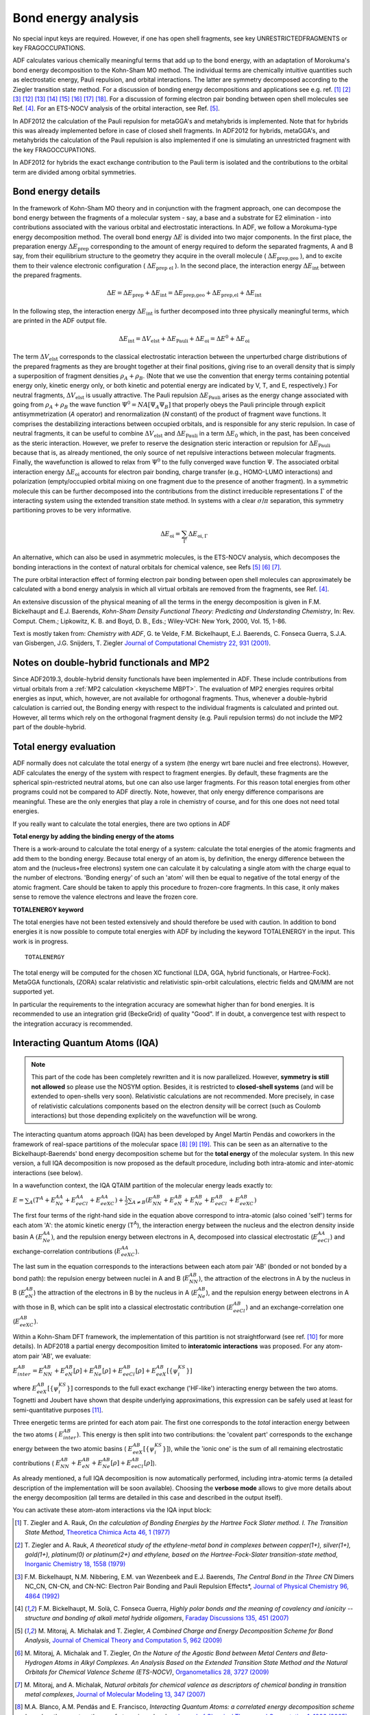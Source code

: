 
Bond energy analysis
********************

No special input keys are required.
However, if one has open shell fragments, see key UNRESTRICTEDFRAGMENTS or key FRAGOCCUPATIONS.


.. index:: bond energy analysis

.. index:: energy decomposition analysis

ADF calculates various chemically meaningful terms that add up to the bond energy, with an adaptation of Morokuma's bond energy decomposition to the Kohn-Sham MO method. The individual terms are chemically intuitive quantities such as electrostatic energy, Pauli repulsion, and orbital interactions. The latter are symmetry decomposed according to the Ziegler transition state method. For a discussion of bonding energy decompositions and applications see e.g. ref. [#ref1]_ [#ref2]_ [#ref3]_ [#ref14]_ [#ref15]_ [#ref16]_ [#ref17]_ [#ref18]_ [#ref19]_ [#ref20]_. For a discussion of forming electron pair bonding between open shell molecules see Ref. [#ref4]_.
For an ETS-NOCV analysis of the orbital interaction, see Ref. [#ref5]_.

In ADF2012 the calculation of the Pauli repulsion for metaGGA's and metahybrids is implemented. Note that for hybrids this was already implemented before in case of closed shell fragments. In ADF2012 for hybrids, metaGGA's, and metahybrids the calculation of the Pauli repulsion is also implemented if one is simulating an unrestricted fragment with the key FRAGOCCUPATIONS. 

In ADF2012 for hybrids the exact exchange contribution to the Pauli term is isolated and the contributions to the orbital term are divided among orbital symmetries. 


Bond energy details
===================

In the framework of Kohn-Sham MO theory and in conjunction with the fragment approach, one can decompose the bond energy between the fragments of a molecular system - say, a base and a substrate for E2 elimination - into contributions associated with the various orbital and electrostatic interactions. In ADF, we follow a Morokuma-type energy decomposition method. The overall bond energy :math:`\Delta E` is divided into two major components. In the first place, the preparation energy :math:`\Delta E_\text{prep}` corresponding to the amount of energy required to deform the separated fragments, A and B say, from their equilibrium structure to the geometry they acquire in the overall molecule ( :math:`\Delta E_\text{prep,geo}` ), and to excite them to their valence electronic configuration ( :math:`\Delta E_\text{prep el}` ). In the second place, the interaction energy :math:`\Delta E_\text{int}` between the prepared fragments. 

.. math::

   \Delta E = \Delta E_\text{prep} + \Delta E_\text{int} = \Delta E_\text{prep,geo} + \Delta E_\text{prep,el} + \Delta E_\text{int}

In the following step, the interaction energy :math:`\Delta E_\text{int}` is further decomposed into three physically meaningful terms, which are printed in the ADF output file. 


.. math::

   \Delta E_\text{int} = \Delta V_\text{elst} + \Delta E_\text{Pauli} + \Delta E_\text{oi} = \Delta E^0 + \Delta E_\text{oi}

The term :math:`\Delta V_\text{elst}`  corresponds to the classical electrostatic interaction between the unperturbed charge distributions of the prepared fragments as they are brought together at their final positions, giving rise to an overall density that is simply a superposition of fragment densities :math:`\rho_A + \rho_B`. (Note that we use the convention that energy terms containing potential energy only, kinetic energy only, or both kinetic and potential energy are indicated by V, T, and E, respectively.) For neutral fragments, :math:`\Delta V_\text{elst}` is usually attractive. The Pauli repulsion :math:`\Delta E_\text{Pauli}`  arises as the energy change associated with going from :math:`\rho_A + \rho_B` the wave function :math:`\Psi^0 = NA[\Psi_A \Psi_B]` that properly obeys the Pauli principle through explicit antisymmetrization (*A* operator) and renormalization (*N* constant) of the product of fragment wave functions. It comprises the destabilizing interactions between occupied orbitals, and is responsible for any steric repulsion. In case of neutral fragments, it can be useful to combine :math:`\Delta V_\text{elst}`  and :math:`\Delta E_\text{Pauli}`  in a term :math:`\Delta E_0` which, in the past, has been conceived as the steric interaction. However, we prefer to reserve the designation steric interaction or repulsion for :math:`\Delta E_\text{Pauli}`  because that is, as already mentioned, the only source of net repulsive interactions between molecular fragments. Finally, the wavefunction is allowed to relax from :math:`\Psi^0` to the fully converged wave function :math:`\Psi`. The associated orbital interaction energy :math:`\Delta E_\text{oi}` accounts for electron pair bonding, charge transfer (e.g., HOMO-LUMO interactions) and polarization (empty/occupied orbital mixing on one fragment due to the presence of another fragment). In a symmetric molecule this can be further decomposed into the contributions from the distinct irreducible representations :math:`\Gamma` of the interacting system using the extended transition state method. In systems with a clear :math:`\sigma`/:math:`\pi` separation, this symmetry partitioning proves to be very informative. 


.. math::

   \Delta E_\text{oi} = \sum_\Gamma  \Delta E_{\text{oi},\Gamma} 

An alternative, which can also be used in asymmetric molecules, is the ETS-NOCV analysis, which decomposes the bonding interactions in the context of natural orbitals for chemical valence, see Refs [#ref5]_ [#ref7]_ [#ref8]_.

The pure orbital interaction effect of forming electron pair bonding between open shell molecules can approximately be calculated with a bond energy analysis in which all virtual orbitals are removed from the fragments, see Ref. [#ref4]_.

An extensive discussion of the physical meaning of all the terms in the energy decomposition is given in F.M. Bickelhaupt and E.J. Baerends, *Kohn-Sham Density Functional Theory: Predicting and Understanding Chemistry*, In: Rev. Comput. Chem.; Lipkowitz, K. B. and Boyd, D. B., Eds.; Wiley-VCH: New York, 2000, Vol. 15, 1-86. 

Text is mostly taken from: *Chemistry with ADF*, G. te Velde, F.M. Bickelhaupt, E.J. Baerends, C. Fonseca Guerra, S.J.A. van Gisbergen, J.G. Snijders, T. Ziegler `Journal of Computational Chemistry 22, 931 (2001) <https://doi.org/10.1002/jcc.1056>`__.


.. index:: total energy 
.. _totalenergy: 


Notes on double-hybrid functionals and MP2
==========================================

Since ADF2019.3, double-hybrid density functionals have been implemented in ADF. These include contributions from virtual orbitals from a :ref:`MP2 calculation <keyscheme MBPT>`. The evaluation of MP2 energies requires orbital energies as input, which, however, are not available for orthogonal fragments. Thus, whenever a double-hybrid calculation is carried out, the Bonding energy with respect to the individual fragments is calculated and printed out. However, all terms which rely on the orthogonal fragment density (e.g. Pauli repulsion terms) do not include the MP2 part of the double-hybrid.

Total energy evaluation
=======================

ADF normally does not calculate the total energy of a system (the energy wrt bare nuclei and free electrons). However, ADF calculates the energy of the system with respect to fragment energies. By default, these fragments are the spherical spin-restricted neutral atoms, but one can also use larger fragments. For this reason total energies from other programs could not be compared to ADF directly. Note, however, that only energy difference comparisons are meaningful. These are the only energies that play a role in chemistry of course, and for this one does not need total energies.  

If you really want to calculate the total energies, there are two options in ADF 

**Total energy by adding the binding energy of the atoms**

There is a work-around to calculate the total energy of a system: calculate the total energies of the atomic fragments and add them to the bonding energy. Because total energy of an atom is, by definition, the energy difference between the atom and the (nucleus+free electrons) system one can calculate it by calculating a single atom with the charge equal to the number of electrons. 'Bonding energy' of such an 'atom' will then be equal to negative of the total energy of the atomic fragment. Care should be taken to apply this procedure to frozen-core fragments. In this case, it only makes sense to remove the valence electrons and leave the frozen core. 

**TOTALENERGY keyword**

The total energies have not been tested extensively and should therefore be used with caution. In addition to bond energies it is now possible to compute total energies with ADF by including the keyword TOTALENERGY in the input. This work is in progress. 

.. _keyscheme TOTALENERGY: 


::

   TOTALENERGY

The total energy will be computed for the chosen XC functional (LDA, GGA, hybrid functionals, or Hartree-Fock). MetaGGA functionals, (ZORA) scalar relativistic and relativistic spin-orbit calculations, electric fields and QM/MM are not supported yet. 

In particular the requirements to the integration accuracy are somewhat higher than for bond energies. It is recommended to use an integration grid (BeckeGrid) of quality "Good". If in doubt, a convergence test with respect to the integration accuracy is recommended. 


.. index:: interacting quantum atoms
.. index:: IQA
.. _IQA: 

Interacting Quantum Atoms (IQA)
===============================

.. Note ::

   This part of the code has been completely rewritten and it is now parallelized. However, **symmetry is still not allowed** so please use the NOSYM option. Besides, it is restricted to **closed-shell systems** (and will be extended to open-shells very soon). Relativistic calculations are not recommended. More precisely, in case of relativistic calculations components based on the electron density will be correct (such as Coulomb interactions) but those depending explicitely on the wavefunction will be wrong.

The interacting quantum atoms approach (IQA) has been developed by Angel Martín Pendás and coworkers in the framework of real-space partitions of the molecular space [#ref10]_ [#ref11]_ [#ref21]_. This can be seen as an alternative to the Bickelhaupt-Baerends' bond energy decomposition scheme but for the **total energy** of the molecular system. In this new version, a full IQA decomposition is now proposed as the default procedure, including both intra-atomic and inter-atomic interactions (see below). 

In a wavefunction context, the IQA QTAIM partition of the molecular energy leads exactly to:

:math:`E=\sum _A\left(T^A+E_{Ne}^{AA}+E_{eeCl}^{AA}+E_{eeXC}^{AA}\right)+\frac 1 2\sum _{A{\neq}B}\left(E_{NN}^{AB}+E_{eN}^{AB}+E_{Ne}^{AB}+E_{eeCl}^{AB}+E_{eeXC}^{AB}\right)`

The first four terms of the right-hand side in the equation above correspond to intra-atomic (also coined 'self') terms for each atom 'A': the atomic kinetic energy (T\ :sup:`A`), the interaction energy between the nucleus and the electron density inside basin A :math:`(E_{Ne}^{AA})`, and the repulsion energy between electrons in A, decomposed into classical electrostatic (:math:`E_{eeCl}^{AA}`) and exchange-correlation contributions  (:math:`E_{eeXC}^{AA}`).

The last sum in the equation corresponds to the interactions between each atom pair 'AB' (bonded or not bonded by a bond path): the repulsion energy between nuclei in A and B (:math:`E_{NN}^{AB}`), the attraction of the electrons in A by the nucleus in B (:math:`E_{eN}^{AB}`) the attraction of the electrons in B by the nucleus in A (:math:`E_{Ne}^{AB}`), and the repulsion energy between electrons in A with those in B, which can be split into a classical electrostatic contribution (:math:`E_{eeCl}^{AB}`) and an exchange-correlation one (:math:`E_{eeXC}^{AB}`).

Within a Kohn-Sham DFT framework, the implementation of this partition is not straightforward (see ref. [#ref12]_ for more details). In ADF2018 a partial energy decomposition limited to **interatomic interactions** was proposed. For any atom-atom pair 'AB', we evaluate:

:math:`E_{inter}^{AB}=E_{NN}^{AB}+E_{eN}^{AB}\left[\rho \right]+E_{Ne}^{AB}\left[\rho \right]+E_{eeCl}^{AB}\left[\rho \right]+E_{eeX}^{AB}\left[\left\{\psi _i^{KS}\right\}\right]`

where :math:`E_{eeX}^{AB}\left[\left\{\psi _i^{KS}\right\}\right]` corresponds to the full exact exchange ('HF-like') interacting energy between the two atoms. Tognetti and Joubert have shown that despite underlying approximations, this expression can be safely used at least for semi-quantitative purposes [#ref13]_.

Three energetic terms are printed for each atom pair. The first one corresponds to the *total* interaction energy between the two atoms ( :math:`E_{inter}^{AB}`). This energy is then split into two contributions: the 'covalent part' corresponds to the exchange energy between the two atomic basins ( :math:`E_{eeX}^{AB}\left[\left\{\psi _i^{KS}\right\}\right]`), while the 'ionic one' is the sum of all remaining electrostatic contributions ( :math:`E_{NN}^{AB}+E_{eN}^{AB}+E_{Ne}^{AB}\left[\rho \right]+E_{eeCl}^{AB}\left[\rho \right]`).

As already mentioned, a full IQA decomposition is now automatically performed, including intra-atomic terms (a detailed description of the implementation will be soon available).
Choosing the **verbose mode** allows to give more details about the energy decomposition (all terms are detailed in this case and described in the output itself).

You can activate these atom-atom interactions via the IQA input block:

.. scmautodoc:: adf IQA Enabled Print AtomsToDo


.. only:: html

  .. rubric:: References


.. [#ref1] T.\  Ziegler and A. Rauk, *On the calculation of Bonding Energies by the Hartree Fock Slater method. I. The Transition State Method*, `Theoretica Chimica Acta 46, 1 (1977) <https://doi.org/10.1007/BF00551648>`__ 

.. [#ref2] T.\  Ziegler and A. Rauk, *A theoretical study of the ethylene-metal bond in complexes between copper(1+), silver(1+), gold(1+), platinum(0) or platinum(2+) and ethylene, based on the Hartree-Fock-Slater transition-state method*, `Inorganic Chemistry 18, 1558 (1979) <https://doi.org/10.1021/ic50196a034>`__ 

.. [#ref3] F.M. Bickelhaupt, N.M. Nibbering, E.M. van Wezenbeek and E.J. Baerends, *The Central Bond in the Three CN* Dimers NC_CN, CN-CN, and CN-NC: Electron Pair Bonding and Pauli Repulsion Effects*, `Journal of Physical Chemistry 96, 4864 (1992) <https://doi.org/10.1021/j100191a027>`__ 

.. [#ref4] F.M. Bickelhaupt, M. Solà, C. Fonseca Guerra, *Highly polar bonds and the meaning of covalency and ionicity -- structure and bonding of alkali metal hydride oligomers*, `Faraday Discussions 135, 451 (2007) <https://doi.org/10.1039/B606093E>`__ 

.. [#ref5] M.\  Mitoraj, A. Michalak and T. Ziegler, *A Combined Charge and Energy Decomposition Scheme for Bond Analysis*, `Journal of Chemical Theory and Computation 5, 962 (2009) <https://doi.org/10.1021/ct800503d>`__ 

.. [#ref7] M.\  Mitoraj, A. Michalak and T. Ziegler, *On the Nature of the Agostic Bond between Metal Centers and Beta-Hydrogen Atoms in Alkyl Complexes. An Analysis Based on the Extended Transition State Method and the Natural Orbitals for Chemical Valence Scheme (ETS-NOCV)*, `Organometallics 28, 3727 (2009) <https://doi.org/10.1021/om900203m>`__ 

.. [#ref8] M.\  Mitoraj, and A. Michalak, *Natural orbitals for chemical valence as descriptors of chemical bonding in transition metal complexes*, `Journal of Molecular Modeling 13, 347 (2007) <https://doi.org/10.1007/s00894-006-0149-4>`__ 

.. [#ref10] M.A. Blanco, A.M. Pendás and E. Francisco, *Interacting Quantum Atoms: a correlated energy decomposition scheme based on the quantum theory of atoms in molecules*, `Journal of Chemical Theory and Computation 1, 1096 (2005) <https://doi.org/10.1021/ct0501093>`__.

.. [#ref11] A.M. Pendás, MA. Blanco and E. Francisco, *A molecular energy decomposition scheme for atoms in molecules*, `Journal of Chemical Theory and Computation 2, 90 (2006) <https://doi.org/10.1021/ct0502209>`__.

.. [#ref12] V.\  Tognetti and L. Joubert, *On Atoms-in-Molecules Energies from Kohn–Sham calculations*, `ChemPhysChem 18, 2675 (2017) <https://doi.org/10.1002/cphc.201700637>`__.

.. [#ref13] V.\  Tognetti and L. Joubert, *On the physical role of exchange in the formation of an intramolecular bond path between two electronegative atoms*, `Journal of Chemical Physics 138, 024102 (2013) <https://doi.org/10.1063/1.4770495>`__.

.. [#ref14]  K.\  Kitaura and K. Morokuma, *A new energy decomposition scheme for molecular interactions within the Hartree-Fock approximation*, `International Journal of Quantum Chemistry 10, 325 (1976) <https://doi.org/10.1002/qua.560100211>`__ 

.. [#ref15]  T.\  Ziegler and A. Rauk, *Carbon monoxide, carbon monosulfide, molecular nitrogen, phosphorus trifluoride, and methyl isocyanide as sigma donors and pi acceptors. A theoretical study by the Hartree-Fock-Slater transition-state method*, `Inorganic Chemistry 18, 1755 (1979) <https://doi.org/10.1021/ic50197a006>`__ 

.. [#ref16]  H.\  Fujimoto, J. Osamura and T. Minato, *Orbital interaction and chemical bonds. Exchange repulsion and rehybridization in chemical reactions*, `Journal of the American Chemical Society 100, 2954 (1978) <https://doi.org/10.1021/ja00478a004>`__ 

.. [#ref17]  S.\  Wolfe, D.J. Mitchell and M.-H. Whangbo, *On the role of steric effects in the perturbational molecular orbital method of conformational analysis*, `Journal of the American Chemical Society 100, 1936 (1978) <https://doi.org/10.1021/ja00474a055>`__ 

.. [#ref18] A.J. Stone and R.W. Erskine, *Intermolecular self-consistent-field perturbation theory for organic reactions. I. Theory and implementation; nucleophilic attack on carbonyl compounds*, `Journal of the American Chemical Society 102, 7185 (1980) <https://doi.org/10.1021/ja00544a003>`__ 

.. [#ref19] F.\  Bernardi, A. Bottoni, A. Mangini and G. Tonachini, *Quantitative orbital analysis of ab initio SCF=MO computations : Part II. Conformational preferences in H2N---OH and H2N---SH*, `Journal of Molecular Structure: THEOCHEM 86, 163 (1981) <https://doi.org/10.1016/0166-1280(81)85082-8>`__ 

.. [#ref20] P.J. van den Hoek and E.J. Baerends, *Chemical bonding at metal-semiconductor interfaces*, `Applied Surface Science 41/42, 236 (1989) <https://doi.org/10.1016/0169-4332(89)90063-9>`__ 

.. [#ref21] J. M. Guevara-Vela, E. Francisco, T. Rocha-Rinza and A. M. Pendás, *Interacting Quantum Atoms - A review*, `Molecules 25, 4028 (2020) <https://doi.org/10.3390/molecules25174028>`__
